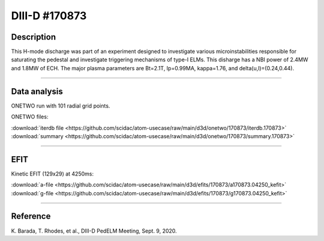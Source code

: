 DIII-D #170873
==============

Description
-----------

This H-mode discharge was part of an experiment designed to
investigate various microinstabilities responsible for
saturating the pedestal and investigate triggering mechanisms 
of type-I ELMs. This disharge has a NBI power of 2.4MW and
1.8MW of ECH. The major plasma parameters are Bt=2.1T, 
Ip=0.99MA, kappa=1.76, and delta(u,l)=(0.24,0.44).

----

Data analysis
-------------

ONETWO run with 101 radial grid points.

ONETWO files:

| :download:`iterdb file <https://github.com/scidac/atom-usecase/raw/main/d3d/onetwo/170873/iterdb.170873>`
| :download:`summary <https://github.com/scidac/atom-usecase/raw/main/d3d/onetwo/170873/summary.170873>`

.. toggle-header::
   :header: **Plot of power densities**

   .. figure:: ../images/onetwo/170873-qplt.png

.. toggle-header::
   :header: **Reviewplus time traces**

   .. figure:: ../images/revplus/170873-revplus.png

----

EFIT
----

Kinetic EFIT (129x29) at 4250ms:

| :download:`a-file <https://github.com/scidac/atom-usecase/raw/main/d3d/efits/170873/a170873.04250_kefit>`
| :download:`g-file <https://github.com/scidac/atom-usecase/raw/main/d3d/efits/170873/g170873.04250_kefit>`

.. toggle-header::
   :header: **Plot of KEFIT**

   .. figure:: ../efits/170873-efit.png


----



Reference
----------

| K. Barada, T. Rhodes, et al., DIII-D PedELM Meeting, Sept. 9, 2020.